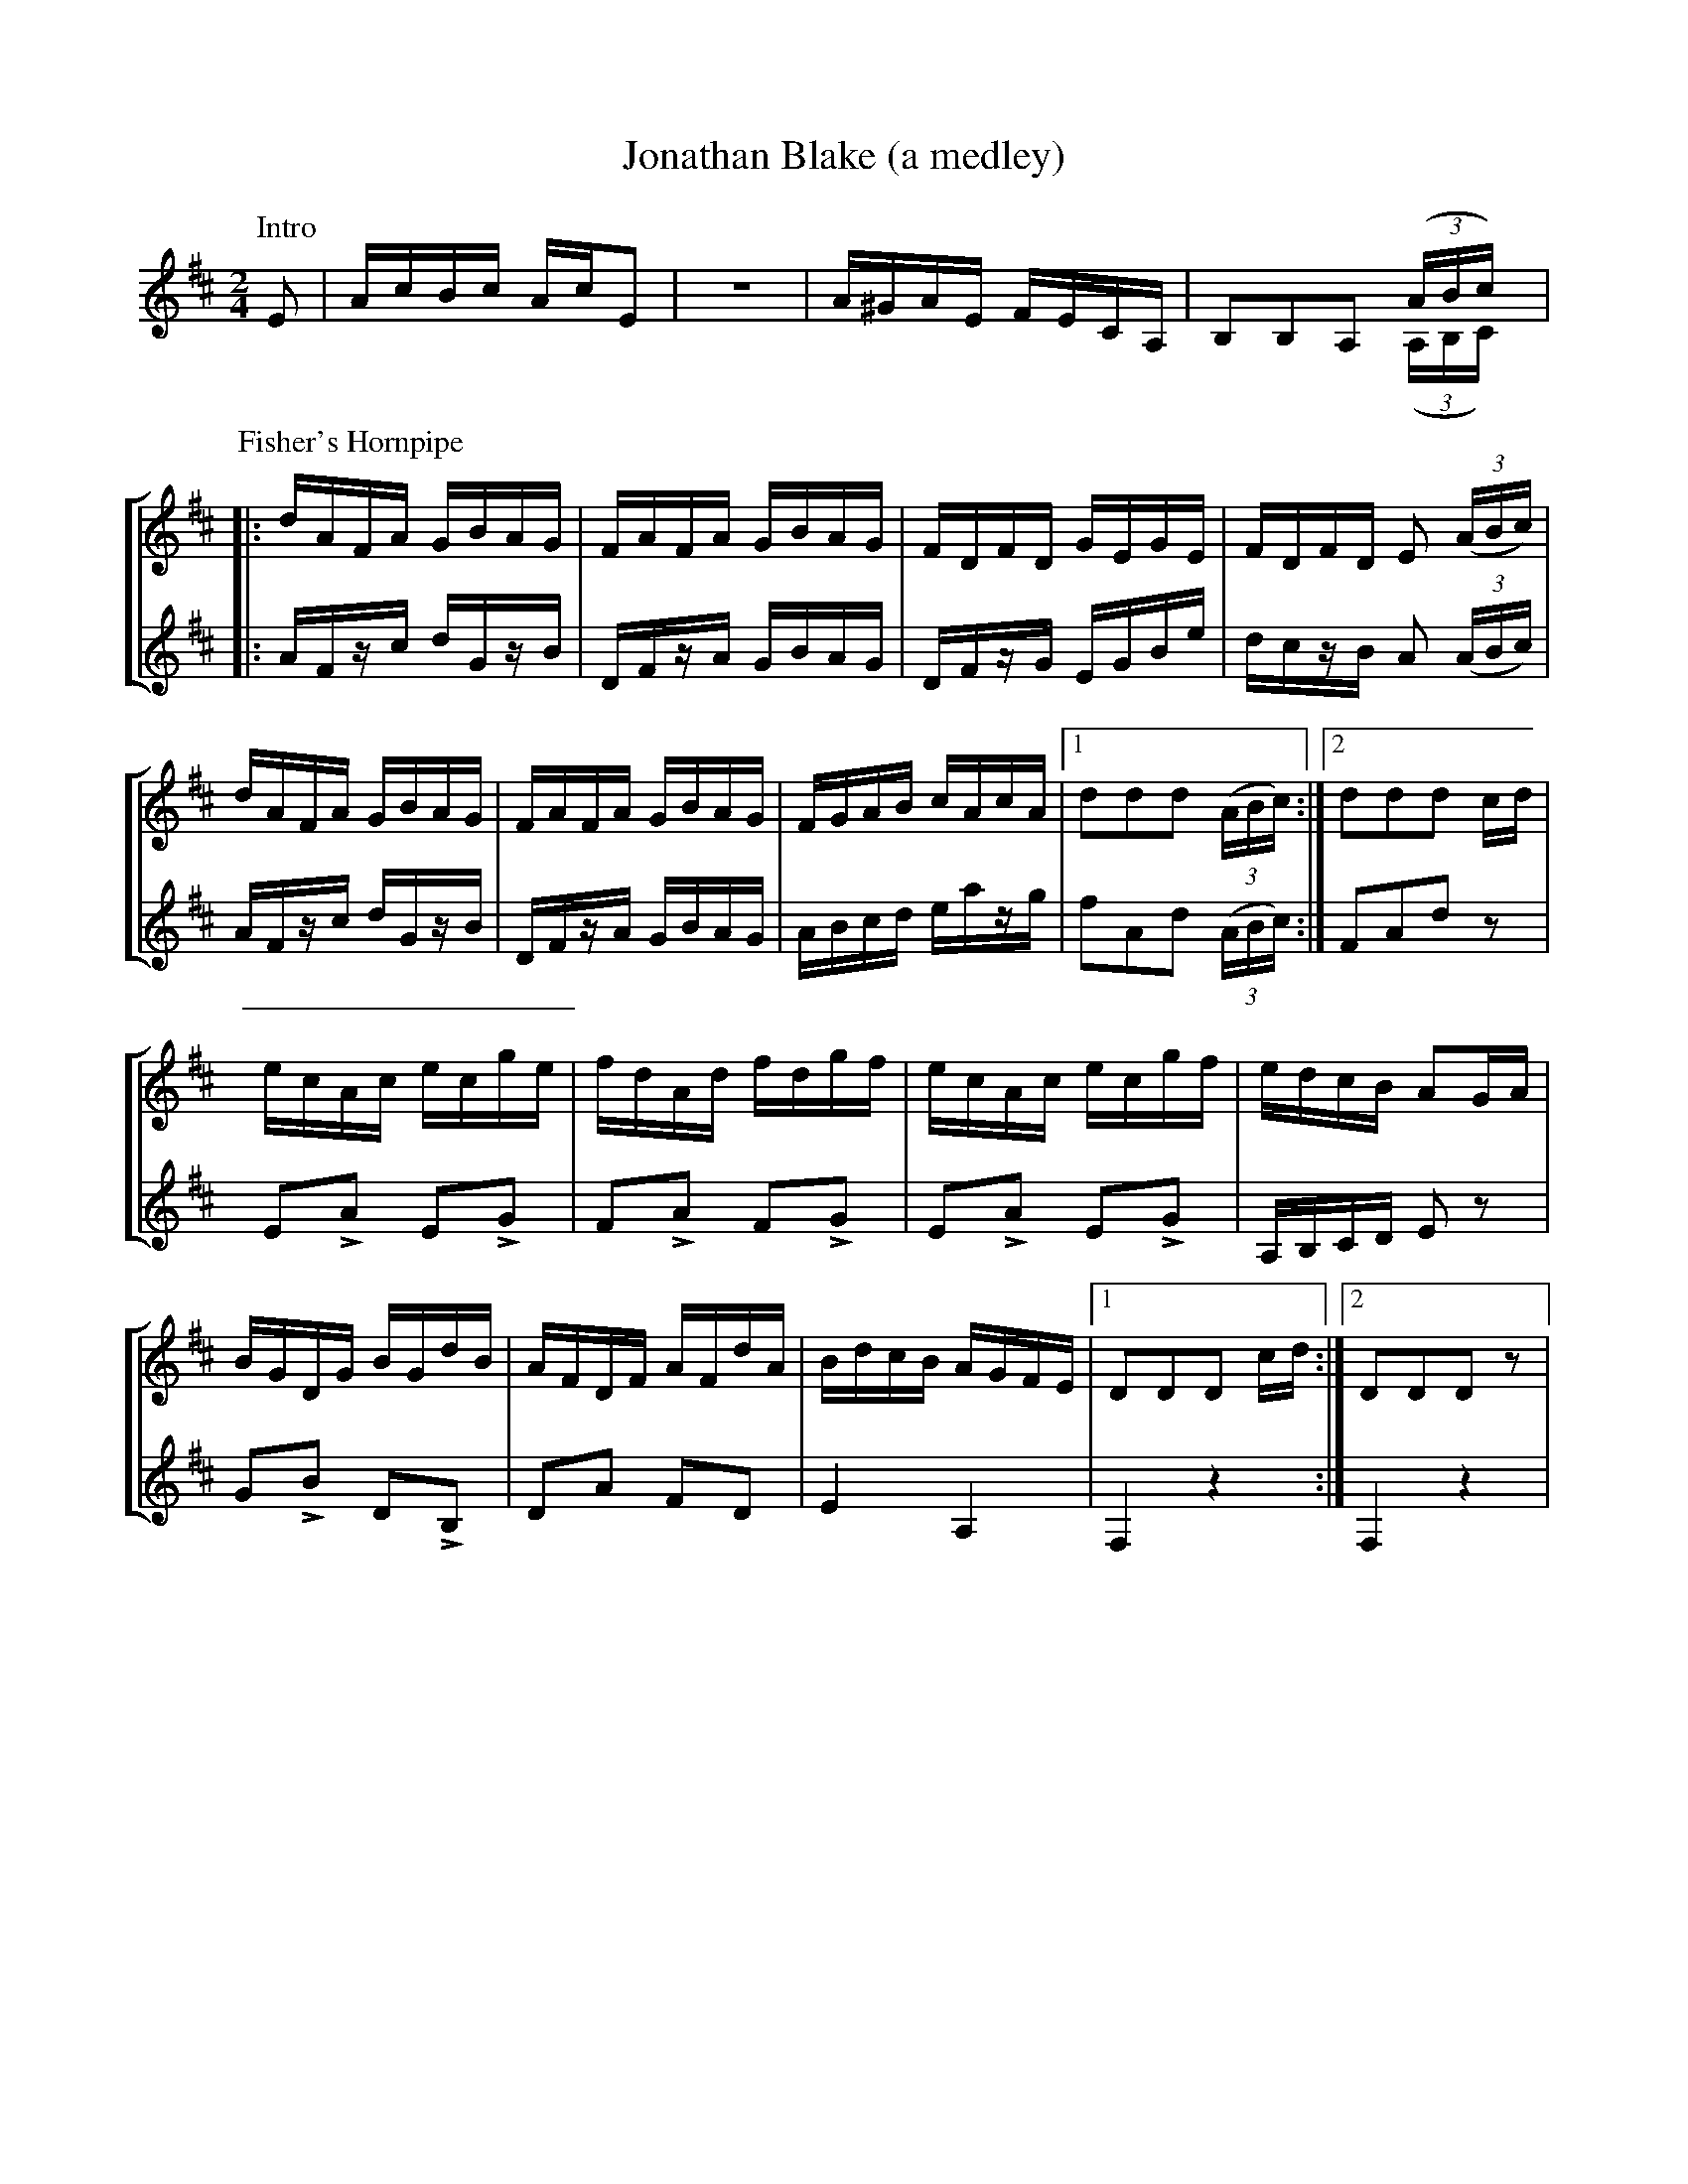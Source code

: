 X:1
T:Jonathan Blake (a medley)
M:2/4
L:1/16
K:D
%%staves (1 2)
V:1
K:treble
P:Intro
E2|AcBc AcE2|z8|A^GAE FECA,|B,2B,2A,2 (3(ABc)|
V:2
x2|x8|x8|x8|x6 (3(A,B,C)|
%%staves [1 2]
P:Fisher's Hornpipe
|:dAFA GBAG|FAFA GBAG|FDFD GEGE|FDFD E2 (3(ABc)|
dAFA GBAG|FAFA GBAG|FGAB cAcA|[1 d2d2d2 (3(ABc):|[2 d2d2d2 !8b(!cd|
ecAc ecge|fdAd fdgf|ecAc ecgf|edcB A2!8b)!GA|
BGDG BGdB|AFDF AFdA|BdcB AGFE|[1 D2D2D2 !8b(!cd:|[2 D2D2D2 z2|
V:2
K:treble
|:!8b(!AFzc dGzB|DFzA GBAG|DFzG EGBe|dczB A2 (3(ABc)|
AFzc dGzB|DFzA GBAG|ABcd eazg|[1 f2A2d2 (3(ABc):|[2 F2A2!8b)!d2 z2|
L:1/8
ELA ELG|FLA FLG|ELA ELG|A,/B,/C/D/ Ez|
GLB DLB,|DA FD|E2 A,2|[1 F,2 z2:|[2 F,2 z2|
%(:abcmend:)

